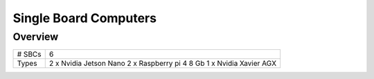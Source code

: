 .. _SBCs:

========================
Single Board Computers
========================

Overview
====================

+-------------------------+----------------------------------------------+
|   # SBCs                | 6                                            |
+-------------------------+----------------------------------------------+
|   Types                 | 2 x Nvidia Jetson Nano                       |
|                         | 2 x Raspberry pi 4 8 Gb                      |
|                         | 1 x Nvidia Xavier AGX                        |
+-------------------------+----------------------------------------------+


